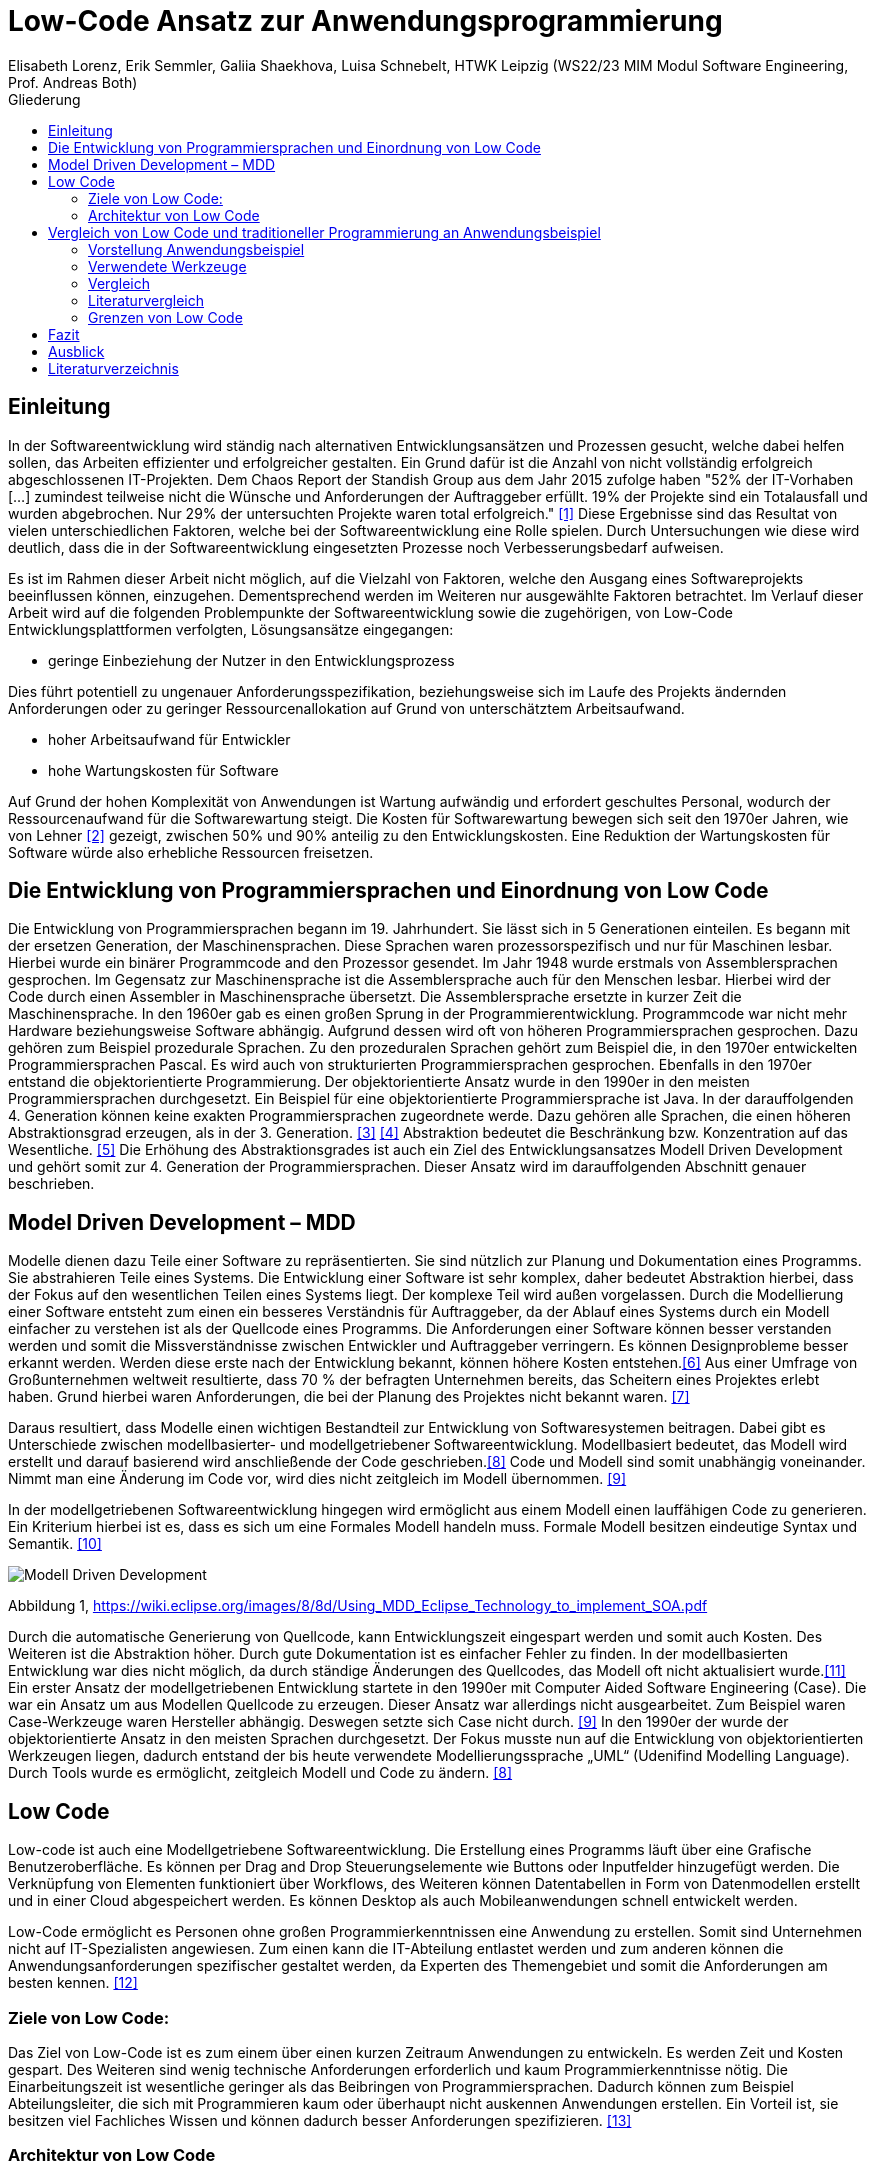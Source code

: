 = Low-Code Ansatz zur Anwendungsprogrammierung
Elisabeth Lorenz, Erik Semmler, Galiia Shaekhova, Luisa Schnebelt, HTWK Leipzig (WS22/23 MIM Modul Software Engineering, Prof. Andreas Both)
:toc:
:toc-title: Gliederung
:imagesdir: img/

== Einleitung

In der Softwareentwicklung wird ständig nach alternativen Entwicklungsansätzen und Prozessen gesucht, welche dabei helfen sollen, das Arbeiten effizienter und erfolgreicher gestalten. Ein Grund dafür ist die Anzahl von nicht vollständig erfolgreich abgeschlossenen IT-Projekten. Dem Chaos Report der Standish Group aus dem Jahr 2015 zufolge haben "52% der IT-Vorhaben [...] zumindest teilweise nicht die Wünsche und Anforderungen der Auftraggeber erfüllt. 19% der Projekte sind ein Totalausfall und wurden abgebrochen. Nur 29% der untersuchten Projekte waren total erfolgreich." <<1>> Diese Ergebnisse sind das Resultat von vielen unterschiedlichen Faktoren, welche bei der Softwareentwicklung eine Rolle spielen. Durch Untersuchungen wie diese wird deutlich, dass die in der Softwareentwicklung eingesetzten Prozesse noch Verbesserungsbedarf aufweisen. 

Es ist im Rahmen dieser Arbeit nicht möglich, auf die Vielzahl von Faktoren, welche den Ausgang eines Softwareprojekts beeinflussen können, einzugehen. Dementsprechend werden im Weiteren nur ausgewählte Faktoren betrachtet. Im Verlauf dieser Arbeit wird auf die folgenden Problempunkte der Softwareentwicklung sowie die zugehörigen, von Low-Code Entwicklungsplattformen verfolgten, Lösungsansätze eingegangen:

* geringe Einbeziehung der Nutzer in den Entwicklungsprozess

Dies führt potentiell zu ungenauer Anforderungsspezifikation, beziehungsweise sich im Laufe des Projekts ändernden Anforderungen oder zu geringer Ressourcenallokation auf Grund von unterschätztem Arbeitsaufwand.

* hoher Arbeitsaufwand für Entwickler

* hohe Wartungskosten für Software

Auf Grund der hohen Komplexität von Anwendungen ist Wartung aufwändig und erfordert geschultes Personal, wodurch der Ressourcenaufwand für die Softwarewartung steigt. Die Kosten für Softwarewartung bewegen sich seit den 1970er Jahren, wie von Lehner <<2>> gezeigt, zwischen 50% und 90% anteilig zu den Entwicklungskosten. Eine Reduktion der Wartungskosten für Software würde also erhebliche Ressourcen freisetzen. 

== Die Entwicklung von Programmiersprachen und Einordnung von Low Code
Die Entwicklung von Programmiersprachen begann im 19. Jahrhundert. Sie lässt sich in 5 Generationen einteilen. Es begann mit der ersetzen Generation, der Maschinensprachen. Diese Sprachen waren prozessorspezifisch und nur für Maschinen lesbar. Hierbei wurde ein binärer Programmcode and den Prozessor gesendet. Im Jahr 1948 wurde erstmals von Assemblersprachen gesprochen. Im Gegensatz zur Maschinensprache ist die Assemblersprache auch für den Menschen lesbar. Hierbei wird der Code durch einen Assembler in Maschinensprache übersetzt. Die Assemblersprache ersetzte in kurzer Zeit die Maschinensprache. In den 1960er gab es einen großen Sprung in der Programmierentwicklung. Programmcode war nicht mehr Hardware beziehungsweise Software abhängig. Aufgrund dessen wird oft von höheren Programmiersprachen gesprochen. Dazu gehören zum Beispiel prozedurale Sprachen. Zu den prozeduralen Sprachen gehört zum Beispiel die, in den 1970er entwickelten Programmiersprachen Pascal. Es wird auch von strukturierten Programmiersprachen gesprochen. Ebenfalls in den 1970er entstand die objektorientierte Programmierung. Der objektorientierte Ansatz wurde in den 1990er in den meisten Programmiersprachen durchgesetzt. Ein Beispiel für eine objektorientierte Programmiersprache ist Java. In der darauffolgenden 4. Generation können keine exakten Programmiersprachen zugeordnete werde. Dazu gehören alle Sprachen, die einen höheren Abstraktionsgrad erzeugen, als in der 3. Generation. <<3>> <<4>>
Abstraktion bedeutet die Beschränkung bzw. Konzentration auf das Wesentliche. <<5>> Die Erhöhung des Abstraktionsgrades ist auch ein Ziel des Entwicklungsansatzes Modell Driven Development und gehört somit zur 4. Generation der Programmiersprachen. Dieser Ansatz wird im darauffolgenden Abschnitt genauer beschrieben. 



== Model Driven Development – MDD

Modelle dienen dazu Teile einer Software zu repräsentierten. Sie sind nützlich zur Planung und Dokumentation eines Programms. Sie abstrahieren Teile eines Systems. Die Entwicklung einer Software ist sehr komplex, daher bedeutet Abstraktion hierbei, dass der Fokus auf den wesentlichen Teilen eines Systems liegt. Der komplexe Teil wird außen vorgelassen. 
Durch die Modellierung einer Software entsteht zum einen ein besseres Verständnis für Auftraggeber, da der Ablauf eines Systems durch ein Modell einfacher zu verstehen ist als der Quellcode eines Programms. Die Anforderungen einer Software können besser verstanden werden und somit die Missverständnisse zwischen Entwickler und Auftraggeber verringern. 
Es können Designprobleme besser erkannt werden. Werden diese erste nach der Entwicklung bekannt, können höhere Kosten entstehen.<<6>>
Aus einer Umfrage von Großunternehmen weltweit resultierte, dass 70 % der befragten Unternehmen bereits, das Scheitern eines Projektes erlebt haben. Grund hierbei waren Anforderungen, die bei der Planung des Projektes nicht bekannt waren. <<7>>

Daraus resultiert, dass Modelle einen wichtigen Bestandteil zur Entwicklung von Softwaresystemen beitragen. Dabei gibt es Unterschiede zwischen modellbasierter- und modellgetriebener Softwareentwicklung. Modellbasiert bedeutet, das Modell wird erstellt und darauf basierend wird anschließende der Code geschrieben.<<8>> Code und Modell sind somit unabhängig voneinander. Nimmt man eine Änderung im Code vor, wird dies nicht zeitgleich im Modell übernommen. <<9>> 

In der modellgetriebenen Softwareentwicklung hingegen wird ermöglicht aus einem Modell einen lauffähigen Code zu generieren. Ein Kriterium hierbei ist es, dass es sich um eine Formales Modell handeln muss. Formale Modell besitzen eindeutige Syntax und Semantik. <<10>>

image::Modell_Driven_Development.png[] 
Abbildung 1, https://wiki.eclipse.org/images/8/8d/Using_MDD_Eclipse_Technology_to_implement_SOA.pdf

Durch die automatische Generierung von Quellcode, kann Entwicklungszeit eingespart werden und somit auch Kosten. Des Weiteren ist die Abstraktion höher. Durch gute Dokumentation ist es einfacher Fehler zu finden. In der modellbasierten Entwicklung war dies nicht möglich, da durch ständige Änderungen des Quellcodes, das Modell oft nicht aktualisiert wurde.<<11>>
Ein erster Ansatz der modellgetriebenen Entwicklung startete in den 1990er mit Computer Aided Software Engineering (Case). Die war ein Ansatz um aus Modellen Quellcode zu erzeugen.  Dieser Ansatz war  allerdings nicht ausgearbeitet. Zum Beispiel waren Case-Werkzeuge waren Hersteller abhängig. Deswegen setzte sich Case nicht durch. <<9>>
In den 1990er der wurde der objektorientierte Ansatz in den meisten Sprachen durchgesetzt.  Der Fokus musste nun auf die Entwicklung von objektorientierten Werkzeugen liegen, dadurch entstand der bis heute verwendete Modellierungssprache „UML“ (Udenifind Modelling Language). Durch Tools wurde es ermöglicht, zeitgleich Modell und Code zu ändern. <<8>>

== Low Code
Low-code ist auch eine Modellgetriebene Softwareentwicklung. Die Erstellung eines Programms läuft über eine Grafische Benutzeroberfläche. Es können per Drag and Drop Steuerungselemente wie Buttons oder Inputfelder hinzugefügt werden. Die Verknüpfung von Elementen funktioniert über Workflows, des Weiteren können Datentabellen in Form von Datenmodellen erstellt und in einer Cloud abgespeichert werden. Es können Desktop als auch Mobileanwendungen schnell entwickelt werden. 

Low-Code ermöglicht es Personen ohne großen Programmierkenntnissen eine Anwendung zu erstellen. Somit sind Unternehmen nicht auf IT-Spezialisten angewiesen. Zum einen kann die IT-Abteilung entlastet werden und zum anderen können die Anwendungsanforderungen spezifischer gestaltet werden, da Experten des Themengebiet und somit die Anforderungen am besten kennen. 
<<12>>

=== Ziele von Low Code:
Das Ziel von Low-Code ist es zum einem über einen kurzen Zeitraum Anwendungen zu entwickeln. Es werden Zeit und Kosten gespart. Des Weiteren sind wenig technische Anforderungen erforderlich und kaum Programmierkenntnisse nötig. Die Einarbeitungszeit ist wesentliche geringer als das Beibringen von Programmiersprachen. 
Dadurch können zum Beispiel Abteilungsleiter, die sich mit Programmieren   kaum oder überhaupt nicht auskennen Anwendungen erstellen. Ein Vorteil ist, sie besitzen viel Fachliches Wissen und können dadurch besser Anforderungen spezifizieren.  
<<13>>

=== Architektur von Low Code

Alle Low Code Plattformen sind ähnlich aufgebaut. Hierbei gibt es eine Teilung in zwei verschiedene Teile: IDE, welches die integrierte Entwicklungsumgebung beschreibt und dem Platform Server, welche das Backend der Plattform ist.
Im IDE befindet sich zum einen der Vision Application Modeler. In diesem werden alle Funktionalitäten vom Nutzer entwickelt und implementiert. Dazu gehört die Codeerstellung, welche grafisch oder mit Text angefertigt werden kann, das Debugging und das Testen. Zum anderen befindet sich im IDE der Encoder. Dieser exportiert das visuelle Anwendungsmodell in ein neues Format, ohne das Funktionen verloren gehen. 
Der Decoder, welcher sich im Platform Server befindet, interpretiert dann die codierten Daten und gibt sie an den Source Code Generator weiter. Hier wird der Code dann in Quellcode umgewandelt, wobei man die Entscheidung treffen kann, in welche Sprache es geniert werden soll. Der Deployer stellt das Projekt in der gewünschten Plattform bereit und im Compiler wird der Code dann übersetzt. (https://www.researchgate.net/publication/354862325_OLP-A_RESTful_Open_Low-Code_Platform/fulltext/6151c756f8c9c51a8af9f640/OLP-A-RESTful-Open-Low-Code-Platform.pdf?origin=publication_detail)

image::httpswww.researchgate.netpublication354862325_OLP-A_RESTful_Open_Low-Code_Platformfulltext6151c756f8c9c51a8af9f640OLP-A-.png[]


== Vergleich von Low Code und traditioneller Programmierung an Anwendungsbeispiel
Im Vergleich zur traditionellen Programmierung ermöglicht es Low-Code eine Anwendung ohne große Programmierkenntnisse, mittels einer grafischen Oberfläche zu entwickeln. 
Der Code wird automatisch erzeugt. 
Um diese Aussage zu testen, haben wir zwei Webanwendungen mit der Programmiersprache JavaScript und der Low-Code-Plattform Mendix entwickelt.

=== Vorstellung Anwendungsbeispiel

Als Beispiel wurde beschlossen, eine App zu entwickeln, die den Prozess der Meldung eines Unfalls, der dem versicherten Fahrzeug eines Nutzers zugestoßen ist, vereinfacht.
Mit dieser App kann man: 

*   ein versichertes Fahrzeug des Nutzers auswählen
*   einen der vier Vorfälle (Unfall, Brand, Diebstahl, Sonstiges) auswählen und die Einzelheiten des Vorfalls eintragen
*   die Bilder des Schadens hochladen
*   weitere Details des Unfalls ausfühllen
*   zum Schluss eine Übersicht erhalten und die Reklamierung absenden

Das untenstehende Aktivitätsdiagramm stellt das Verhalten der Anwendung dar, wenn die Option "Unfall" gewählt wird. Jede Farbe des Rechtecks steht für eine Seite. Je nach der vom Benutzer gegebenen Antwort hängt es davon ab, welches zusätzliche Feld oder welche Seite für den Benutzer zum Ausfüllen sichtbar sein wird.  

image:unfall_diagramm.png[]



Abbildung ... stellt Screenshots einer Anwendung dar, die mit ReactJS und anderen Tools entwickelt wurde. 

image:screen-react-1.png[,200] 
image:screen-react-2.png[,300]

//.Screenshots der React-Anwendung

=== Verwendete Werkzeuge
Für die Erstellung dieser Anwendungen wurden verschiedene Tools verwendet.

==== ReactJS etc.

Für die JavaScript-Entwicklung wurden die Bibliotheken React und React-Bootstrap gewählt, um die Benutzeroberfläche zu erstellen. React ermöglicht es, eine interaktive Benutzeroberfläche zu erstellen, und React-Bootstrap bietet eine einfache Anpassung der Stile, ohne dass große CSS-Dateien erstellt werden müssen. Für das Backend wurden Node.js und eine MySQL-Datenbank verwendet.

==== Mendix
Mendix ist  eine vielseitige Softwareentwicklungsplattform, die es ermöglicht, mobile und Webanwendungen in großem Umfang zu erstellen, einzusetzen, zu warten und zu verbessern. [...]

https://www.netguru.com/blog/what-is-mendix

Warum wurde Mendix gewählt?

Weil Mendix ein Marktführer in seinem Bereich ist. Das IT-Beratungsunternehmen Gartner veröffentlichte im August 2022 einen Bericht zur Marktforschung über Low-Code-Unternehmensanwendungsplattformen (Enterprise Low-Code Application Platforms - LCAP) [...]. Sie verwenden den Magic Quadrant, der Markttrends wie Richtung, Reifegrad und Teilnehmer aufzeigt.
https://www.gartner.com/doc/reprints?id=1-2C8VSOAH&ct=230113&st=sb

image:magic_Quadrant.png[,500 ]
// Magic Quadrant for Enterprise Low-Code Application Platforms

Horizontal (Completeness of Vision) wird die Vollständigkeit der Vision dargestellt. Das heißt, sie spiegelt die Innovationskraft des Anbieters wider und zeigt, ob der Anbieter den Markt steuert oder ihm folgt [...].
https://www.gartner.de/de/methoden/magic-quadrants

Die Vertikale (Ability to execute) zeigt die Fähigkeit zur Ausführung. Er fasst Faktoren wie die finanzielle Rentabilität des Anbieters, seine Reaktionsfähigkeit auf dem Markt, die Produktentwicklung, die Vertriebskanäle und den Kundenstamm zusammen [...].
https://www.gartner.de/de/methoden/magic-quadrants


Darüber hinaus ist der Magic Quadrant in vier Teile unterteilt und zeigt die Wettbewerbsposition von vier Arten von Technologieanbietern in Märkten mit hohem Wachstum und signifikanter Anbieterdifferenzierung [...]:
https://www.gartner.de/de/methoden/magic-quadrants


- *Führungskräfte* (Leaders) setzen ihre aktuelle Vision gut um und sind für morgen gut aufgestellt.
- *Visionäre* (Visionaries) verstehen, wohin der Markt geht, oder haben eine Vision für die Veränderung der Marktregeln, setzen sie aber noch nicht gut um.
- *Nischenplayer* (Niche Players) konzentrieren sich erfolgreich auf ein kleines Segment oder sind unfokussiert und übertreffen andere nicht.
- *Herausforderer* (Challengers) führen heute gut aus oder dominieren vielleicht ein großes Segment, zeigen aber kein Verständnis für die Marktrichtung.


Der Magic Quadrant zeigt, dass Mendix die obere rechte Position, d.h. die führende Position, besetzt.


=== Vergleich
Auf Grund der entwickelten Beispiele wird der Vergleich in 4 Punkten erfolgen:

- GUI
- Anwendungslogik
- Qualitätskontrolle
- Wiederverwendbarkeit

==== GUI

GUI steht für "Graphical User Interface" und bezieht sich auf die Art und Weise, wie ein Computerprogramm oder ein Betriebssystem dargestellt wird. 
https://en.wikipedia.org/wiki/Graphical_user_interface 

_Traditionelle Programmierung_ 

Bei der Entwicklung in JavaScript gibt es keine grafische Benutzeroberfläche. Alle einzelnen Komponenten und Styles werden zunächst blind hinzugefügt, ohne zu wissen, wie die endgültige Benutzeroberfläche aussehen wird. Beim Start der Anwendung kann der Entwickler das Layout der einzelnen Komponenten im Code oder zunächst im Entwicklertool einrichten und dann alles in seinen Code übernehmen. Das heißt, der Entwickler muss mindestens drei Fenster verwenden (den Browser, das Entwicklertool im Browser und die Entwicklungsumgebung), um Änderungen vorzunehmen und auftretende Fehler zu sehen.

_Low Code_

Die grafische Oberfläche einer Low Code Plattform ist das einzige und wichtigste Tool für den Nutzer. Hier kann über ein Drag & Drop Baukasten grafisch „programmiert“ werden, wobei die Frontend-Elemente mit Workflows verknüpft werden können. Workflows beschreiben hierbei die Anwendungslogik. Die Nutzung von vorgefertigten Code-Elementen vereinfachen das Bauen von diversen Anwendungen, jedoch ist das Hinzufügen von eigenem Code auch über die GUI möglich.
(https://www.mendix.com/de/ein-leitfaden-zur-app-entwicklung-mit-low-code/#merkmale-und-vorteile-von-lowcode)

==== Logik
Damit meinen wir, wie die Anwendung auf die Events des Benutzers reagiert, d. h. was passiert, wenn der Benutzer auf die eine oder andere Taste klickt, was passiert, wenn der Benutzer die ausgefüllten Daten abschickt.

_Traditionelle Programmierung_ 

Zunächst entscheidet der Entwickler über die Architektur der Anwendung. Und je nach Architektur ist es möglich, über zusätzlichen Entwicklungsaufwand zu sprechen. In unserem Beispiel wurde eine Client-Server-Architektur verwendet.

Wenn es um die Logik zwischen den Komponenten geht, dann ist für jeden Event eine eigene Funktion zu erstellen, die das Verhalten der Komponente definiert. Neben der Entwicklung muss der Entwickler auch Clean Code schreiben, d.h. der Programmcode muss optimiert und für andere Entwickler leicht verständlich gemacht werden.

_Low Code_ 

Die Anwendungslogik basiert bei Low Code Plattformen auf Workflows, Microflows und Datenmodellen. Es ist möglich, seine Anwendung so mit einfachen Abläufen zusammenzustellen, wobei man auch hier die Möglichkeit hat, auf vorgefertigte Flows und Datenmodelle zuzugreifen. (https://docs.mendix.com/studio/workflows/, https://docs.mendix.com/studio/microflows/, https://docs.mendix.com/studio/work-with-data/)

==== Qualitätssicherung/Qualitätskontrolle

Die Qualität der Software ist ein wichtiger Bestandteil für den Kunden. Der Kunde hat ein großes Interesse daran, dass sein Produkt störungsfrei läuft und seinen Anforderungen entspricht. 

Softwaretests ermöglichen einen gewissen Einblick in die Softwarequalität. Softwaretests ermöglichen einen Einblick in die Softwarequalität. Alle dokumentierten und entwickelten Tests geben dem Kunden einen klaren Hinweis darauf, ob die Software die Anforderungen erfüllt, welchen Belastungen sie standhält, welcher Prozentsatz des Codes von den Tests abgedeckt wird usw.

_Traditionelle Programmierung_ 

Bei der traditionellen Programmierung können Tests manuell durchgeführt oder automatisierte Tests entwickelt werden. 

Es gibt viele verschiedene Arten von automatisierten Tests. Welches Konzept, d.h. welche Art von Tests angewendet wird, hängt von der Art der Software ab. Das heißt, Testen auf verschiedenen Ebenen, von Unit-Tests bis zu End2End- und Akzeptanztest.

Die Entwicklung automatisierter Tests ist sehr zeitaufwändig. In der Praxis besteht die meiste Entwicklung immer zu 50 Prozent aus Entwicklungszeit und zu 50 Prozent aus der Entwicklung automatisierter Tests.

_Low Code_ 

Bei Mendix ist die Qualitätssicherung dadurch gegeben, dass alle plattforminternen Elemente vorgetestet sind. Das bedeutet, dass alle Komponenten ohne zusätzliche Tests ausgeführt werden können. Zusätzlich dazu laufen im Hintergrund für den Nutzer nicht ersichtlich, Test. Hier wird dann ausgegeben und auf der GUI direkt gekennzeichnet, wo und was der Fehler ist. 
Das Anbinden von externen Testsystemen wie Selenium oder JUnit, wird von Mendix unterstützt. (https://www.mendix.com/blog/three-tools-to-test-your-mendix-application/)


==== Wiederverwendbarkeit

Wiederverwendbarkeit, d. h. die Wiederverwendung von Komponenten oder Codeteilen. Dies ist eine sehr beliebte Methode in der Entwicklung: Software, Webservices, Design, usw. Durch die Systematisierung der Wiederverwendung von Komponenten werden viele Kosten und Entwicklungszeiten gesenkt und in vielen Fällen wird die Qualität der Softwareprodukte verbessert. [...] 

https://habr.com/ru/company/sberbank/blog/675660/

_Traditionelle Programmierung_ 

Bei der Entwicklung mit React kann man einzelne UI-Komponenten erstellen, die später im Projekt verwendet werden, oder sie können einfach in ein anderes Projekt kopiert werden. Man kann sie auch leicht nach Bedarf ändern. Eine weitere Möglichkeit, entwickelte Funktionen und Komponenten zu verwenden, besteht darin, eine eigene Bibliothek dieser Komponenten zu erstellen. Diese Bibliothek kann in andere Projekte importiert werden. 

_Low Code_

Die Wiederverwendbarkeit bei Low Code Plattformen ist durch das Nutzen von vorgefertigten Elementen grundsätzlich gegeben. Die Speicherung und dadurch auch die Wiederverwendung von eigenen Segmenten ist je nach Plattform möglich. So kann die eigene Bibliothek kontinuierlich erweitert werden und ermöglicht auch anderen Nutzer des Teams auf diese zugreifen zu können.
Ein Nachteil hierbei ist, dass die Wiederverwendbarkeit nur plattformintern gegeben ist. (https://www.mendix.com/de/ein-leitfaden-zur-app-entwicklung-mit-low-code/#merkmale-und-vorteile-von-lowcode)


==== Zeitaufwand

Das Interessanteste an diesem Vergleich ist die Entwicklungszeit. Wie der Begriff "Low Code" schon sagt, verkürzt er die Entwicklungszeit.

Die nachstehende Tabelle zeigt, wie viel Zeit für die Entwicklung aufgewendet wurde. Die Low-Code-Anwendung wurde von einer Person entwickelt, die React-Anwendung wurde in einem Team von drei Personen entwickelt.

[width="100%",options="header", cols="^,^,^"]
|===
|_Konventionell (ReactJS)_ |Aufgabenteil |_Low Code (Mendix)_
|1 h |Einarbeitung |10 h
|3,5 h |Aufsetzen des Projekts |0 h
|40 h |Entwicklungszeit |15h
|44,5 h |*Gesamt* |25 h
|===

_Traditionelle Programmierung_

Die Einarbeitung dauerte nicht lange, da jedes Teammitglied sowohl Erfahrung in der JavaScript-Entwicklung als auch in ReactJS hatte. Das Team musste lediglich sein Wissen auffrischen. Hätte das Team jedoch nicht bereits Kenntnisse in diesem Bereich, hätte es sehr viel Zeit zum Lernen gebraucht. 

Die Aufsetzung des Projekts dauerte etwa 3,5 Stunden. Wir mussten bestimmte Bibliotheken installieren, eine Verbindung zum Git-Repository herstellen, eine Verbindung zur Datenbank herstellen und so weiter.

Die Entwicklung hat am meisten Zeit in Anspruch genommen. Dies ist jedoch nicht der endgültige Zeitaufwand, da einige kleine Dinge nicht fertiggestellt wurden.

_Low Code_

Wie aus der. Grafik erkennbar ist, war der Zeitaufwand um einiges kürzer. Hierbei ist jedoch die Verteilung der Zeiten komplett anders als bei der traditionellen Programmierung. Die erste Einarbeitung und Kennenlernen der Plattform ist zeitaufwendig. Wenn man es aber mit der Erlernen einer neuen Programmiersprache vergleichen würde, ist der Zeitaufwand jedoch relativ gering. Das Aufsetzen eines neuen Projektes funktioniert hier über einen Klick voraus gesetzt man möchte ein neues leeres Projekt aufsetzten, da die Auswahl einer Vorlage wahrscheinlich ein bisschen mehr Zeit in Anspruch nehmen würde. Die Entwicklungszeit ist bei Low Code direkt abhängig von dem Verhältnis selbst geschriebenen und vorgefertigten Codes.

=== Literaturvergleich

Zur Erweiterung der im vorangegangenen Abschnitt dargestellten Ergebnisse wurde nach vergleichbaren Experimenten in der wissenschaftlichen Literatur gesucht. Dabei fiel das Experiment von Calçada und Bernardino [QUELLE] auf, dessen Ergebnisse in Abbildung [ABBNR] zu sehen sind. Dieses Experiment befasste sich mit der Programmierung von zwei simplen Anwendungen in verschiedenen Entwicklungsumgebungen und dem Vergleich verschiedener Metriken bezüglich der Entwicklung. Es wurden je ein einfacher Taschenrechner sowie ein Texteditor entwickelt. Bei den verwendeten Umgebungen handelte es sich um Java Swing, die Low-Code Umgebung Neptune9 und JavaScript.

Zusätzlich zu der von uns betrachteten Entwicklungszeit wurden in diesem Experiment die Anzahl an selbst geschriebenen Codezeilen, die Zeiten zum Laden der graphischen Oberfläche sowie die Zeiten zum Ausführen verschiedener anwendungsspezifischer Operationen erfasst. Die genauen Anforderungen und untersuchten Operationen sind in [QUELLE] aufgelistet. In Abbildung [ABBNR] sind jeweils die durchschnittlichen Werte zwischen den beiden Anwendungen erfasst. Beim Vergleich dieser Ergebnisse mit den von uns gesammelten Daten ergibt sich zunächst eine Ähnlichkeit bezüglich der Entwicklungszeiten. In beiden Versuchen liegt bei der Low-Code Anwendung die niedrigste Entwicklungszeit vor, wobei der Unterschied zwischen Low-Code und JavaScript im Experiment von Calçada und Bernardino wesentlich geringer ist als in unserem Beispiel.

.Bildunterschrift, [QUELLE]
image::literature_comparison_table.png[]

Zudem ist die hohe Diskrepanz zwischen den beim Aufbauen der GUI ermittelten Zeiten bemerkenswert, da diese auf einen eventuellen Tradeoff von Performance zugunsten von Entwicklungszeit bei der Low-Code Entwicklung hinweist. Allerdings ist hierbei sowohl auf die geringe Stichprobenmenge als auch auf die fehlenden Vergleiche zwischen verschiedenen Low-Code Plattformen hinzuweisen, weshalb diese Ergebnisse nicht belastbar sind, um allgemeine  Schlussfolgerungen zu Low-Code zu ziehen.

Vergleiche dieser Art sind in der Literatur allerdings selten, da sie zum einen abhängig von den Vorkenntnissen der jeweils beteiligten Entwickler unterschiedlich ausfallen. Zum anderen sind diese Experimente zeitaufwendig und geben auf Grund der schwer definierbaren Rahmenbedingungen nur wenig objektive Rückschlüsse auf die verwendeten Technologien.

Quelle: Calçada, André, and Jorge Bernardino. “Experimental Evaluation of Low Code Development, Java Swing and JavaScript Programming.” International	Database Engineered Applications Symposium, September 22, 2022. https://doi.org/10.1145/3548785.3548792.


=== Grenzen von Low Code

Es ist nicht möglich, klare Grenzen von Low Code zu definieren. Die Grenzen beschreiben hier bei eher den Aufwand und Nutzen.
Die Nutzung von Low Code Plattformen eignet sich vor allem für nicht innovative Anwendungen, wie zum Beispiel Zugriff auf verschiedene APIs oder das Einrichten einer simplen Website. Neue Funktionen müssen immer mit eigenen Code unterstützt werden, somit muss man zu Beginn des Projektes eine Einschätzung treffen, ob man mit Low Code schneller sein würde, weil man zum Teil vorgefertigte Komponenten nutzen kann oder ob es sinnvoller ist, ein traditionelles Programm aufzusetzen.
Außerdem sind bei jeder Plattform die Grenzen verschieden, da oftmals Low Code Plattformen auf verschiedene Funktionalitäten spezialisiert sind. Deswegen ist die Wahl des richtigen Systems umso wichtiger, da ein Wechsel auf eine andere Plattform oftmals nicht möglich ist, weil man an die Plattform gebunden ist. (https://www.mendix.com/de/ein-leitfaden-zur-app-entwicklung-mit-low-code/#eine-lowcodeplattform-auswählen)


== Fazit
Low Code erleichtert die Entwicklung erheblich. Innerhalb von Sekunden ist möglich mit einem Knopfdruck eine Anwendung zu erstellen, hierbei ist es egal, ob für Desktop oder Mobile Anwendungen. Während bei traditioneller Entwicklung für unterschiedliche Betriebssysteme unterschiedliche Programmiersprachen oder Frameworks benutzt werden müssen. Hierbei müssen zum Beispiel erst einmal Liberias installiert werden. Anwendungen können mit wenig Programmierkenntnisse erstellt werden, somit sind Unternehmen nicht mehr von Programmierer abhängig, die selten Kapazität besitzen. 
Jedoch kommt auch Low-Code in einem gewissen Punkt an seine Grenzen. Individuelle Anwendungen, die innovative Funktionen beinhalten sind mit Low-Code eher schwer umsetzbar, da der komplette Quellcode nicht ersichtlich ist. Desweitern sind anwender an ein Tool gebunden und muss sich an ihre Konditionen halten.
Abschließend lässt sich sagen, Low Code ist eine gute Überlegung für Unternehmen, um schnell und einfach Softwareprojekte umzusetzen. Jedoch kommt es immer darauf an, wie zeitintensiv, kostspielig und innovativ die Anwendung werden soll, um zu bestimmen ob sich Low Code lohnt oder die Traditionelle Programmierung eine bessere Lösung ist.


== Ausblick

Abschließend wollen wir einen Ausblick zur zukünftigen Entwicklung von Low-Code Entwicklungsplattformen geben. Hierzu wenden wir uns an den im August 2022 veröffentlichten Cloud Platform Technology Hype-Cycle der IT-Beratungsfirma Gartner [QUELLE]. Dabei handelt es sich um eine Visualisierung der Erwartungen von potentiellen Nutzern und Medien bezüglich einer Technologie in den frühen Phasen ihres Bestehens. Wie in Abbildung [ABBNR] sichtbar ist, befinden sich Low-Code Entwicklungsplattformen, verzeichnet als LCAP (Low-Code Application Platforms), am Ende des Hype Cycles. 

.Bildunterschrift, [QUELLE1]
image::cloud_hc_2022.jpg[]

Diese Positionierung bedeutet, dass Low-Code Entwicklungsplattformen nach Einschätzung von Gartner, in weniger als 2 Jahren, also spätestens im Sommer 2024, das Plateau der Produktivität erreichen. Technologien, welche diese Phase in ihrer Entwicklung erreicht haben, sind laut Gartner [QUELLE2] praxiserprobt genug, um vom Mainstream adoptiert zu werden. Zudem sind Kriterien zur Auswahl von unterschiedlichen Anbietern klar definiert [Quelle2]. 

Quelle1: https://www.gartner.com/en/newsroom/press-releases/2022-08-04-cloud-platform-hc-press-release
Quelle2: https://www.gartner.com/en/research/methodologies/gartner-hype-cycle

[bibloigraphy]
== Literaturverzeichnis

* [1] Chaos Report 2015, Standish Group - https://www.standishgroup.com/sample_research_files/CHAOSReport2015-Final.pdf
* [2] Lehner, F., (2021). Die Softwarewartungskosten als Managementproblem im Wandel der Zeit – Ergebnisse einer Metaanalyse. In: Helferich, A., Henzel, R., Herzwurm, G. & Mikusz, M. (Hrsg.), Software Management 2021. Bonn: Gesellschaft für Informatik e.V.. (S. 73-89). DOI: 10.18420/swm2021-006
* [3] https://medien.umbreitkatalog.de/pdfzentrale/978/344/640/Leseprobe_l_9783446405585.pdf
* [4]https://www.edv-buchversand.de/productinfo.php?replace=false&cnt=productinfo&mode=2&type=2&id=dp-524&index=2&nr=0&window=edvbv&art=Leseprobe&preload=false
* [5] https://www.itwissen.info/Abstraktion-abstraction-OOP.html
* [6] Model-Driven Software Development,Stephen W. Liddle
* [7] https://www.pressebox.de/pressemitteilung/alfabet-ag/Studie-belegt-In-70-der-Unternehmen-scheitern-IT-Projekte-wegen-unterschiedlicher-Planungssichten/boxid/596894
* [8] http://eddi.informatik.uni-bremen.de/SUSE/pdfs/Diplomarbeit_Radek_Eckert.pdf
* [9] https://swa.informatik.uni-hamburg.de/files/abschlussarbeiten/Diplomarbeit%20Michael%20Wilk%20final.pdf
* [10] https://silo.tips/download/seminararbeit-modellgetriebene-softwareentwicklung-anhand-des-oaw-frameworks
* [11] https://wiki.eclipse.org/images/8/8d/Using_MDD_Eclipse_Technology_to_implement_SOA.pdf
* [12] https://link.springer.com/content/pdf/10.1007/978-3-662-61374-0.pdf?pdf=button
* [13] Raquel Sanchis, Óscar García-Perales , Francisco Fraile und Raul Poler(2019): Low-Code as Enabler of Digital Transformation in Manufacturing Industry



